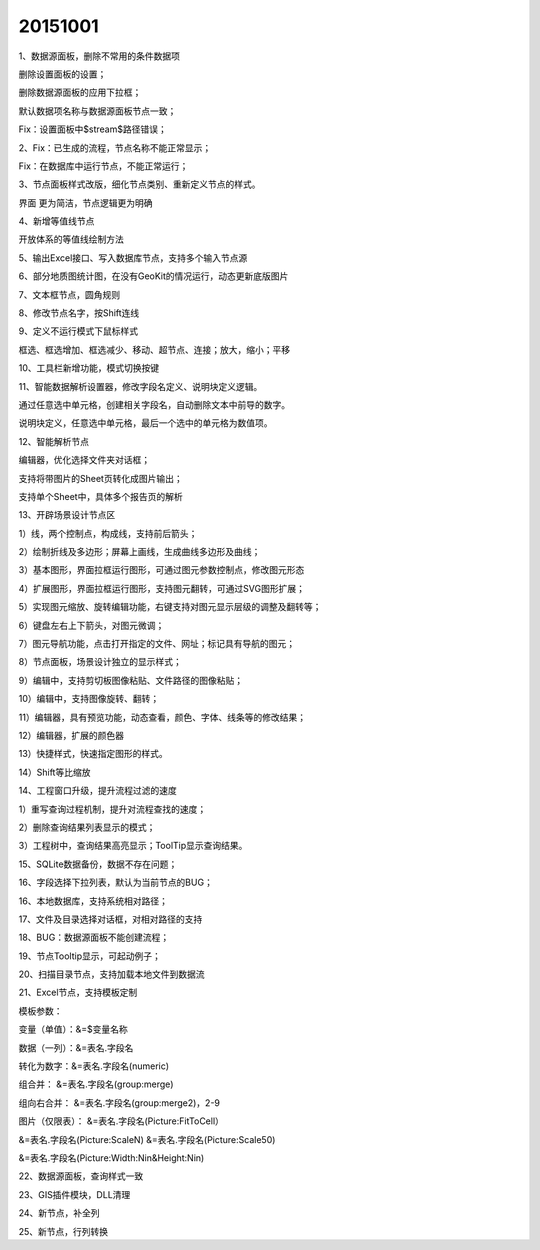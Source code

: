 .. log

20151001
======================

1、数据源面板，删除不常用的条件数据项

删除设置面板的设置；

删除数据源面板的应用下拉框；

默认数据项名称与数据源面板节点一致；

Fix：设置面板中$stream$路径错误；

2、Fix：已生成的流程，节点名称不能正常显示；

Fix：在数据库中运行节点，不能正常运行；

3、节点面板样式改版，细化节点类别、重新定义节点的样式。

界面 更为简洁，节点逻辑更为明确

4、新增等值线节点

开放体系的等值线绘制方法

5、输出Excel接口、写入数据库节点，支持多个输入节点源

6、部分地质图统计图，在没有GeoKit的情况运行，动态更新底版图片

7、文本框节点，圆角规则

8、修改节点名字，按Shift连线

9、定义不运行模式下鼠标样式

框选、框选增加、框选减少、移动、超节点、连接；放大，缩小；平移

10、工具栏新增功能，模式切换按键

11、智能数据解析设置器，修改字段名定义、说明块定义逻辑。

通过任意选中单元格，创建相关字段名，自动删除文本中前导的数字。

说明块定义，任意选中单元格，最后一个选中的单元格为数值项。

12、智能解析节点

编辑器，优化选择文件夹对话框；

支持将带图片的Sheet页转化成图片输出；

支持单个Sheet中，具体多个报告页的解析

13、开辟场景设计节点区

1）线，两个控制点，构成线，支持前后箭头；

2）绘制折线及多边形；屏幕上画线，生成曲线多边形及曲线；

3）基本图形，界面拉框运行图形，可通过图元参数控制点，修改图元形态

4）扩展图形，界面拉框运行图形，支持图元翻转，可通过SVG图形扩展；

5）实现图元缩放、旋转编辑功能，右键支持对图元显示层级的调整及翻转等；

6）键盘左右上下箭头，对图元微调；

7）图元导航功能，点击打开指定的文件、网址；标记具有导航的图元；

8）节点面板，场景设计独立的显示样式；

9）编辑中，支持剪切板图像粘贴、文件路径的图像粘贴；

10）编辑中，支持图像旋转、翻转；

11）编辑器，具有预览功能，动态查看，颜色、字体、线条等的修改结果；

12）编辑器，扩展的颜色器

13）快捷样式，快速指定图形的样式。

14）Shift等比缩放

14、工程窗口升级，提升流程过滤的速度

1）重写查询过程机制，提升对流程查找的速度；

2）删除查询结果列表显示的模式；

3）工程树中，查询结果高亮显示；ToolTip显示查询结果。

15、SQLite数据备份，数据不存在问题；

16、字段选择下拉列表，默认为当前节点的BUG；

16、本地数据库，支持系统相对路径；

17、文件及目录选择对话框，对相对路径的支持

18、BUG：数据源面板不能创建流程；

19、节点Tooltip显示，可起动例子；

20、扫描目录节点，支持加载本地文件到数据流

21、Excel节点，支持模板定制

模板参数：

变量（单值）：&=$变量名称

数据（一列）：&=表名.字段名

转化为数字：&=表名.字段名(numeric)

组合并：             &=表名.字段名(group:merge)

组向右合并：    &=表名.字段名(group:merge2)，2-9

图片（仅限表）： &=表名.字段名(Picture:FitToCell）

&=表名.字段名(Picture:ScaleN)     &=表名.字段名(Picture:Scale50)

&=表名.字段名(Picture:Width:Nin&Height:Nin)

22、数据源面板，查询样式一致

23、GIS插件模块，DLL清理

24、新节点，补全列

25、新节点，行列转换